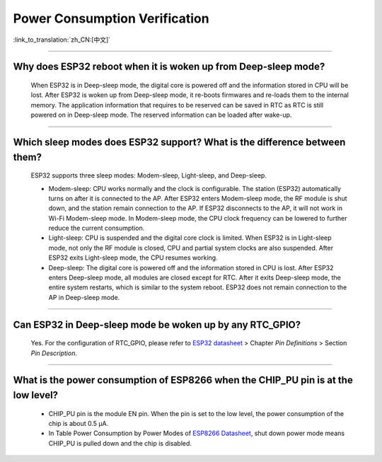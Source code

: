 Power Consumption Verification
===================================

:link_to_translation:`zh_CN:[中文]`

.. raw:: html

   <style>
   body {counter-reset: h2}
     h2 {counter-reset: h3}
     h2:before {counter-increment: h2; content: counter(h2) ". "}
     h3:before {counter-increment: h3; content: counter(h2) "." counter(h3) ". "}
     h2.nocount:before, h3.nocount:before, { content: ""; counter-increment: none }
   </style>

--------------

Why does ESP32 reboot when it is woken up from Deep-sleep mode?
-----------------------------------------------------------------------

  When ESP32 is in Deep-sleep mode, the digital core is powered off and the information stored in CPU will be lost. After ESP32 is woken up from Deep-sleep mode, it re-boots firmwares and re-loads them to the internal memory. The application information that requires to be reserved can be saved in RTC as RTC is still powered on in Deep-sleep mode. The reserved information can be loaded after wake-up.


-------------

Which sleep modes does ESP32 support? What is the difference between them?
---------------------------------------------------------------------------

  ESP32 supports three sleep modes: Modem-sleep, Light-sleep, and Deep-sleep.

  - Modem-sleep: CPU works normally and the clock is configurable. The station (ESP32) automatically turns on after it is connected to the AP. After ESP32 enters Modem-sleep mode, the RF module is shut down, and the station remain connection to the AP. If ESP32 disconnects to the AP, it will not work in Wi-Fi Modem-sleep mode. In Modem-sleep mode, the CPU clock frequency can be lowered to further reduce the current consumption.
  - Light-sleep: CPU is suspended and the digital core clock is limited. When ESP32 is in Light-sleep mode, not only the RF module is closed, CPU and partial system clocks are also suspended. After ESP32 exits Light-sleep mode, the CPU resumes working. 
  - Deep-sleep: The digital core is powered off and the information stored in CPU is lost. After ESP32 enters Deep-sleep mode, all modules are closed except for RTC. After it exits Deep-sleep mode, the entire system restarts, which is similar to the system reboot. ESP32 does not remain connection to the AP in Deep-sleep mode.

--------------

Can ESP32 in Deep-sleep mode be woken up by any RTC_GPIO?
---------------------------------------------------------------

  Yes. For the configuration of RTC_GPIO, please refer to `ESP32 datasheet <https://www.espressif.com/sites/default/files/documentation/esp32_datasheet_en.pdf>`_ > Chapter *Pin Definitions* > Section *Pin Description*.

---------------

What is the power consumption of ESP8266 when the CHIP_PU pin is at the low level?
-------------------------------------------------------------------------------------------------------------------------------------------------

   - CHIP_PU pin is the module EN pin. When the pin is set to the low level, the power consumption of the chip is about 0.5 μA.
   - In Table Power Consumption by Power Modes of `ESP8266 Datasheet <https://www.espressif.com/sites/default/files/documentation/0a-esp8266ex_datasheet_en.pdf>`_, shut down power mode means CHIP_PU is pulled down and the chip is disabled.